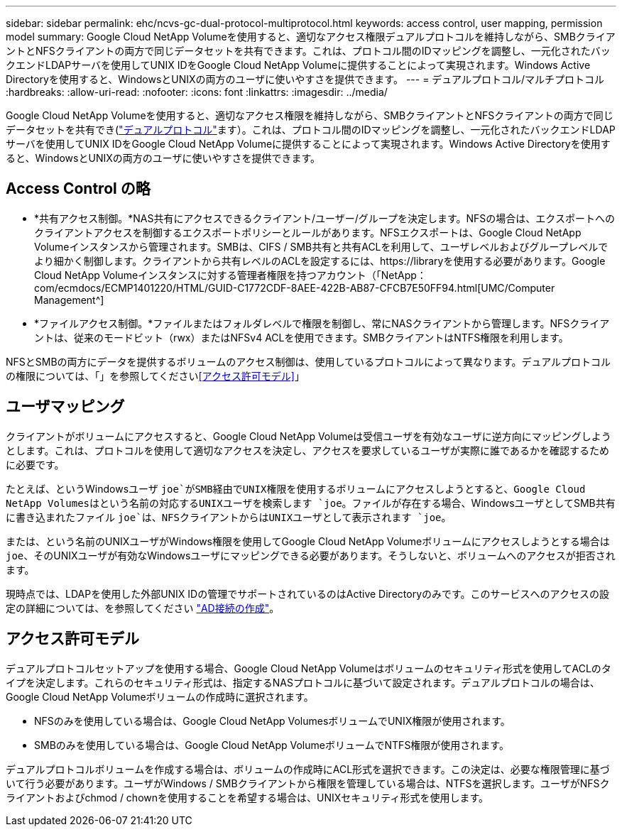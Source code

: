 ---
sidebar: sidebar 
permalink: ehc/ncvs-gc-dual-protocol-multiprotocol.html 
keywords: access control, user mapping, permission model 
summary: Google Cloud NetApp Volumeを使用すると、適切なアクセス権限デュアルプロトコルを維持しながら、SMBクライアントとNFSクライアントの両方で同じデータセットを共有できます。これは、プロトコル間のIDマッピングを調整し、一元化されたバックエンドLDAPサーバを使用してUNIX IDをGoogle Cloud NetApp Volumeに提供することによって実現されます。Windows Active Directoryを使用すると、WindowsとUNIXの両方のユーザに使いやすさを提供できます。 
---
= デュアルプロトコル/マルチプロトコル
:hardbreaks:
:allow-uri-read: 
:nofooter: 
:icons: font
:linkattrs: 
:imagesdir: ../media/


[role="lead"]
Google Cloud NetApp Volumeを使用すると、適切なアクセス権限を維持しながら、SMBクライアントとNFSクライアントの両方で同じデータセットを共有でき(https://cloud.google.com/architecture/partners/netapp-cloud-volumes/managing-dual-protocol-access["デュアルプロトコル"^]ます）。これは、プロトコル間のIDマッピングを調整し、一元化されたバックエンドLDAPサーバを使用してUNIX IDをGoogle Cloud NetApp Volumeに提供することによって実現されます。Windows Active Directoryを使用すると、WindowsとUNIXの両方のユーザに使いやすさを提供できます。



== Access Control の略

* *共有アクセス制御。*NAS共有にアクセスできるクライアント/ユーザー/グループを決定します。NFSの場合は、エクスポートへのクライアントアクセスを制御するエクスポートポリシーとルールがあります。NFSエクスポートは、Google Cloud NetApp Volumeインスタンスから管理されます。SMBは、CIFS / SMB共有と共有ACLを利用して、ユーザレベルおよびグループレベルでより細かく制御します。クライアントから共有レベルのACLを設定するには、https://libraryを使用する必要があります。Google Cloud NetApp Volumeインスタンスに対する管理者権限を持つアカウント（「NetApp：com/ecmdocs/ECMP1401220/HTML/GUID-C1772CDF-8AEE-422B-AB87-CFCB7E50FF94.html[UMC/Computer Management^]
* *ファイルアクセス制御。*ファイルまたはフォルダレベルで権限を制御し、常にNASクライアントから管理します。NFSクライアントは、従来のモードビット（rwx）またはNFSv4 ACLを使用できます。SMBクライアントはNTFS権限を利用します。


NFSとSMBの両方にデータを提供するボリュームのアクセス制御は、使用しているプロトコルによって異なります。デュアルプロトコルの権限については、「」を参照してください<<アクセス許可モデル>>」



== ユーザマッピング

クライアントがボリュームにアクセスすると、Google Cloud NetApp Volumeは受信ユーザを有効なユーザに逆方向にマッピングしようとします。これは、プロトコルを使用して適切なアクセスを決定し、アクセスを要求しているユーザが実際に誰であるかを確認するために必要です。

たとえば、というWindowsユーザ `joe`がSMB経由でUNIX権限を使用するボリュームにアクセスしようとすると、Google Cloud NetApp Volumesはという名前の対応するUNIXユーザを検索します `joe`。ファイルが存在する場合、WindowsユーザとしてSMB共有に書き込まれたファイル `joe`は、NFSクライアントからはUNIXユーザとして表示されます `joe`。

または、という名前のUNIXユーザがWindows権限を使用してGoogle Cloud NetApp Volumeボリュームにアクセスしようとする場合は `joe`、そのUNIXユーザが有効なWindowsユーザにマッピングできる必要があります。そうしないと、ボリュームへのアクセスが拒否されます。

現時点では、LDAPを使用した外部UNIX IDの管理でサポートされているのはActive Directoryのみです。このサービスへのアクセスの設定の詳細については、を参照してください https://cloud.google.com/architecture/partners/netapp-cloud-volumes/creating-smb-volumes["AD接続の作成"^]。



== アクセス許可モデル

デュアルプロトコルセットアップを使用する場合、Google Cloud NetApp Volumeはボリュームのセキュリティ形式を使用してACLのタイプを決定します。これらのセキュリティ形式は、指定するNASプロトコルに基づいて設定されます。デュアルプロトコルの場合は、Google Cloud NetApp Volumeボリュームの作成時に選択されます。

* NFSのみを使用している場合は、Google Cloud NetApp VolumesボリュームでUNIX権限が使用されます。
* SMBのみを使用している場合は、Google Cloud NetApp VolumeボリュームでNTFS権限が使用されます。


デュアルプロトコルボリュームを作成する場合は、ボリュームの作成時にACL形式を選択できます。この決定は、必要な権限管理に基づいて行う必要があります。ユーザがWindows / SMBクライアントから権限を管理している場合は、NTFSを選択します。ユーザがNFSクライアントおよびchmod / chownを使用することを希望する場合は、UNIXセキュリティ形式を使用します。
